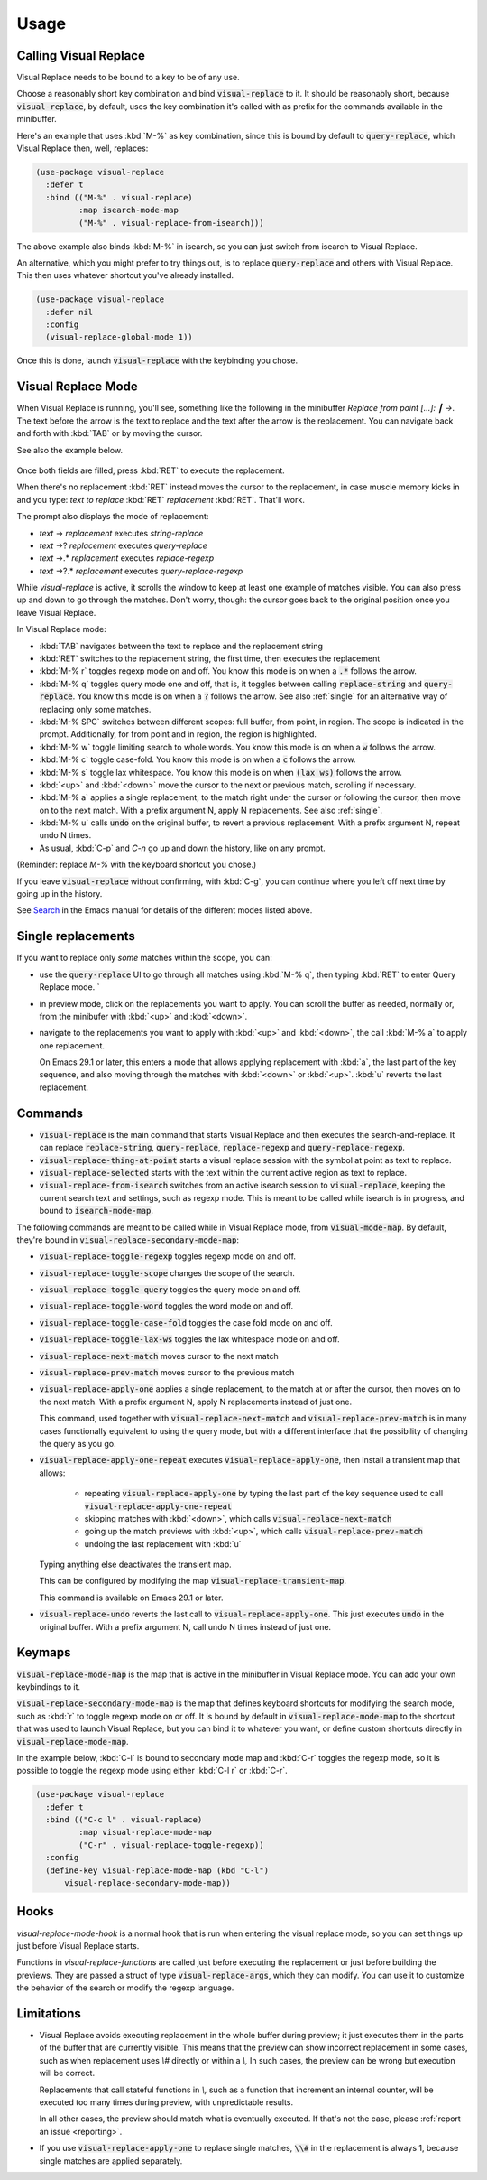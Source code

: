 Usage
=====

Calling Visual Replace
----------------------

Visual Replace needs to be bound to a key to be of any use.

Choose a reasonably short key combination and bind
:code:`visual-replace` to it. It should be reasonably short, because
:code:`visual-replace`, by default, uses the key combination it's
called with as prefix for the commands available in the minibuffer.

Here's an example that uses :kbd:`M-%` as key combination, since this
is bound by default to :code:`query-replace`, which Visual Replace
then, well, replaces:

.. code-block:: elisp

  (use-package visual-replace
    :defer t
    :bind (("M-%" . visual-replace)
           :map isearch-mode-map
           ("M-%" . visual-replace-from-isearch)))

The above example also binds :kbd:`M-%` in isearch, so you can just
switch from isearch to Visual Replace.

An alternative, which you might prefer to try things out, is to
replace :code:`query-replace` and others with Visual Replace. This
then uses whatever shortcut you've already installed.

.. code-block:: elisp

  (use-package visual-replace
    :defer nil
    :config
    (visual-replace-global-mode 1))

Once this is done, launch :code:`visual-replace` with the keybinding you chose.

Visual Replace Mode
-------------------

When Visual Replace is running, you'll see, something like the
following in the minibuffer `Replace from point [...]: ┃ →`. The text
before the arrow is the text to replace and the text after the arrow
is the replacement. You can navigate back and forth with :kbd:`TAB` or
by moving the cursor.

See also the example below.

  .. image:: ../../images/capture_blue.png
    :width: 600
    :alt: Screen grab showing Visual Replace in action

Once both fields are filled, press :kbd:`RET` to execute the
replacement.

When there's no replacement :kbd:`RET` instead moves the cursor to the
replacement, in case muscle memory kicks in and you type: *text to
replace* :kbd:`RET` *replacement* :kbd:`RET`. That'll work.

The prompt also displays the mode of replacement:

* *text* → *replacement* executes `string-replace`
* *text* →? *replacement* executes `query-replace`
* *text* →.* *replacement* executes `replace-regexp`
* *text* →?.* *replacement* executes `query-replace-regexp`

While `visual-replace` is active, it scrolls the window to keep at
least one example of matches visible. You can also press up and down
to go through the matches. Don't worry, though: the cursor goes back
to the original position once you leave Visual Replace.

In Visual Replace mode:

* :kbd:`TAB` navigates between the text to replace and the
  replacement string

* :kbd:`RET` switches to the replacement string, the first time, then
  executes the replacement

* :kbd:`M-% r` toggles regexp mode on and off. You know this mode is
  on when a :code:`.*` follows the arrow.

* :kbd:`M-% q` toggles query mode one and off, that is, it toggles
  between calling :code:`replace-string` and :code:`query-replace`.
  You know this mode is on when a :code:`?` follows the arrow. See
  also :ref:`single` for an alternative way of replacing only some
  matches.

* :kbd:`M-% SPC` switches between different scopes: full buffer, from
  point, in region. The scope is indicated in the prompt.
  Additionally, for from point and in region, the region is
  highlighted.

* :kbd:`M-% w` toggle limiting search to whole words. You know this
  mode is on when a :code:`w` follows the arrow.

* :kbd:`M-% c` toggle case-fold. You know this mode is on when a
  :code:`c` follows the arrow.

* :kbd:`M-% s` toggle lax whitespace. You know this mode is on when
  :code:`(lax ws)` follows the arrow.

* :kbd:`<up>` and :kbd:`<down>` move the cursor to the next or
  previous match, scrolling if necessary.

* :kbd:`M-% a` applies a single replacement, to the match right under
  the cursor or following the cursor, then move on to the next match.
  With a prefix argument N, apply N replacements. See also :ref:`single`.

* :kbd:`M-% u` calls :code:`undo` on the original buffer, to revert a
  previous replacement. With a prefix argument N, repeat undo N times.

* As usual, :kbd:`C-p` and `C-n` go up and down the history, like on any prompt.

(Reminder: replace *M-%* with the keyboard shortcut you chose.)

If you leave :code:`visual-replace` without confirming, with :kbd:`C-g`, you can
continue where you left off next time by going up in the history.

See `Search
<https://www.gnu.org/software/emacs/manual/html_node/emacs/Search.html>`_
in the Emacs manual for details of the different modes listed above.

.. _single:

Single replacements
-------------------

If you want to replace only *some* matches within the scope, you can:

* use the :code:`query-replace` UI to go through all matches using
  :kbd:`M-% q`, then typing :kbd:`RET` to enter Query Replace mode. `

* in preview mode, click on the replacements you want to apply. You
  can scroll the buffer as needed, normally or, from the minibufer
  with :kbd:`<up>` and :kbd:`<down>`.

* navigate to the replacements you want to apply with :kbd:`<up>` and
  :kbd:`<down>`, the call :kbd:`M-% a` to apply one replacement.

  On Emacs 29.1 or later, this enters a mode that allows applying
  replacement with :kbd:`a`, the last part of the key sequence, and
  also moving through the matches with :kbd:`<down>` or :kbd:`<up>`.
  :kbd:`u` reverts the last replacement.

.. _commands:

Commands
--------

.. index::
   pair: command; visual-replace
   pair: command; visual-replace-thing-at-point
   pair: command; visual-replace-selected
   pair: command; visual-replace-from-isearch

* :code:`visual-replace` is the main command that starts Visual Replace and
  then executes the search-and-replace. It can replace :code:`replace-string`,
  :code:`query-replace`, :code:`replace-regexp` and :code:`query-replace-regexp`.

* :code:`visual-replace-thing-at-point` starts a visual replace session with
  the symbol at point as text to replace.

* :code:`visual-replace-selected` starts with the text within the current
  active region as text to replace.

* :code:`visual-replace-from-isearch` switches from an active isearch
  session to :code:`visual-replace`, keeping the current search text and
  settings, such as regexp mode. This is meant to be called while
  isearch is in progress, and bound to :code:`isearch-mode-map`.

.. index::
   pair: command; visual-replace-toggle-regexp
   pair: command; visual-replace-toggle-scope
   pair: command; visual-replace-toggle-query
   pair: command; visual-replace-toggle-word
   pair: command; visual-replace-toggle-case-fold
   pair: command; visual-replace-toggle-lax-ws
   pair: command; visual-replace-next-match
   pair: command; visual-replace-prev-match
   pair: command; visual-replace-apply-one
   pair: command; visual-replace-apply-one-repeat
   pair: command; visual-replace-undo
   pair: variable; visual-replace-transient-map

The following commands are meant to be called while in Visual Replace
mode, from :code:`visual-mode-map`. By default, they're bound in
:code:`visual-replace-secondary-mode-map`:

* :code:`visual-replace-toggle-regexp` toggles regexp mode on and off.
* :code:`visual-replace-toggle-scope` changes the scope of the search.
* :code:`visual-replace-toggle-query` toggles the query mode on and off.
* :code:`visual-replace-toggle-word` toggles the word mode on and off.
* :code:`visual-replace-toggle-case-fold` toggles the case fold mode on and off.
* :code:`visual-replace-toggle-lax-ws` toggles the lax whitespace mode on and off.
* :code:`visual-replace-next-match` moves cursor to the next match
* :code:`visual-replace-prev-match` moves cursor to the previous match
* :code:`visual-replace-apply-one` applies a single replacement, to the
  match at or after the cursor, then moves on to the next match. With a
  prefix argument N, apply N replacements instead of just one.

  This command, used together with :code:`visual-replace-next-match`
  and :code:`visual-replace-prev-match` is in many cases functionally
  equivalent to using the query mode, but with a different interface
  that the possibility of changing the query as you go.
* :code:`visual-replace-apply-one-repeat` executes
  :code:`visual-replace-apply-one`, then install a transient map that
  allows:

    * repeating :code:`visual-replace-apply-one` by typing the last part
      of the key sequence used to call :code:`visual-replace-apply-one-repeat`

    * skipping matches with :kbd:`<down>`, which calls :code:`visual-replace-next-match`

    * going up the match previews with :kbd:`<up>`, which calls :code:`visual-replace-prev-match`

    * undoing the last replacement with :kbd:`u`

  Typing anything else deactivates the transient map.

  This can be configured by modifying the map :code:`visual-replace-transient-map`.

  This command is available on Emacs 29.1 or later.

* :code:`visual-replace-undo` reverts the last call to
  :code:`visual-replace-apply-one`. This just executes :code:`undo` in
  the original buffer. With a prefix argument N, call undo N times
  instead of just one.

Keymaps
-------

.. index::
   pair: variable; visual-replace-mode-map
   pair: variable; visual-replace-secondary-mode-map

:code:`visual-replace-mode-map` is the map that is active in the
minibuffer in Visual Replace mode. You can add your own keybindings to
it.

:code:`visual-replace-secondary-mode-map` is the map that defines
keyboard shortcuts for modifying the search mode, such as :kbd:`r` to
toggle regexp mode on or off. It is bound by default in
:code:`visual-replace-mode-map` to the shortcut that was used to
launch Visual Replace, but you can bind it to whatever you want, or
define custom shortcuts directly in :code:`visual-replace-mode-map`.

In the example below, :kbd:`C-l` is bound to secondary mode map and
:kbd:`C-r` toggles the regexp mode, so it is possible to toggle the
regexp mode using either :kbd:`C-l r` or :kbd:`C-r`.

.. code-block:: elisp

  (use-package visual-replace
    :defer t
    :bind (("C-c l" . visual-replace)
           :map visual-replace-mode-map
           ("C-r" . visual-replace-toggle-regexp))
    :config
    (define-key visual-replace-mode-map (kbd "C-l")
        visual-replace-secondary-mode-map))

Hooks
-----

.. index::
   pair: hook; visual-replace-mode-hook
   pair: hook; visual-replace-functions

`visual-replace-mode-hook` is a normal hook that is run when entering
the visual replace mode, so you can set things up just before Visual
Replace starts.

Functions in `visual-replace-functions` are called just before
executing the replacement or just before building the previews. They
are passed a struct of type :code:`visual-replace-args`, which they
can modify. You can use it to customize the behavior of the search or
modify the regexp language.

Limitations
-----------

* Visual Replace avoids executing replacement in the whole buffer
  during preview; it just executes them in the parts of the buffer
  that are currently visible. This means that the preview can show
  incorrect replacement in some cases, such as when replacement uses
  `\\#` directly or within a `\\,` In such cases, the preview can be
  wrong but execution will be correct.

  Replacements that call stateful functions in `\\,` such as a
  function that increment an internal counter, will be executed too
  many times during preview, with unpredictable results.

  In all other cases, the preview should match what is eventually
  executed. If that's not the case, please :ref:`report an issue
  <reporting>`.

* If you use :code:`visual-replace-apply-one` to replace single
  matches, :code:`\\#` in the replacement is always 1, because single
  matches are applied separately.
